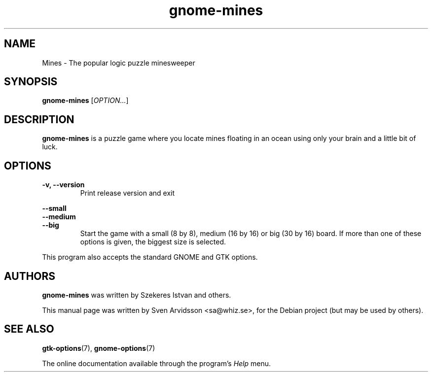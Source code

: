 .\" Copyright (C) 2007 Sven Arvidsson <sa@whiz.se>
.\"
.\" This is free software; you may redistribute it and/or modify
.\" it under the terms of the GNU General Public License as
.\" published by the Free Software Foundation; either version 2,
.\" or (at your option) any later version.
.\"
.\" This is distributed in the hope that it will be useful, but
.\" WITHOUT ANY WARRANTY; without even the implied warranty of
.\" MERCHANTABILITY or FITNESS FOR A PARTICULAR PURPOSE.  See the
.\" GNU General Public License for more details.
.\"
.\"You should have received a copy of the GNU General Public License along
.\"with this program; if not, write to the Free Software Foundation, Inc.,
.\"51 Franklin Street, Fifth Floor, Boston, MA 02110-1301 USA.
.TH gnome-mines 6 "2007\-06\-09" "GNOME"
.SH NAME
Mines \- The popular logic puzzle minesweeper
.SH SYNOPSIS
.B gnome-mines
.RI [ OPTION... ]
.SH DESCRIPTION
.B gnome-mines
is a puzzle game where you locate mines floating in an ocean using
only your brain and a little bit of luck.
.SH OPTIONS
.TP
.B \-v, \-\-version
Print release version and exit
.PP
.B \-\-small
.br
.B \-\-medium
.br
.B \-\-big
.RS 7
Start the game with a small (8 by 8), medium (16 by 16) or big (30 by 16) board.
If more than one of these options is given, the biggest size is selected.
.RE
.P
This program also accepts the standard GNOME and GTK options.
.SH AUTHORS
.B gnome-mines
was written by Szekeres Istvan and others.
.P
This manual page was written by Sven Arvidsson <sa@whiz.se>,
for the Debian project (but may be used by others).
.SH SEE ALSO
.BR "gtk-options" (7),
.BR "gnome-options" (7)
.P
The online documentation available through the program's
.I Help
menu.

